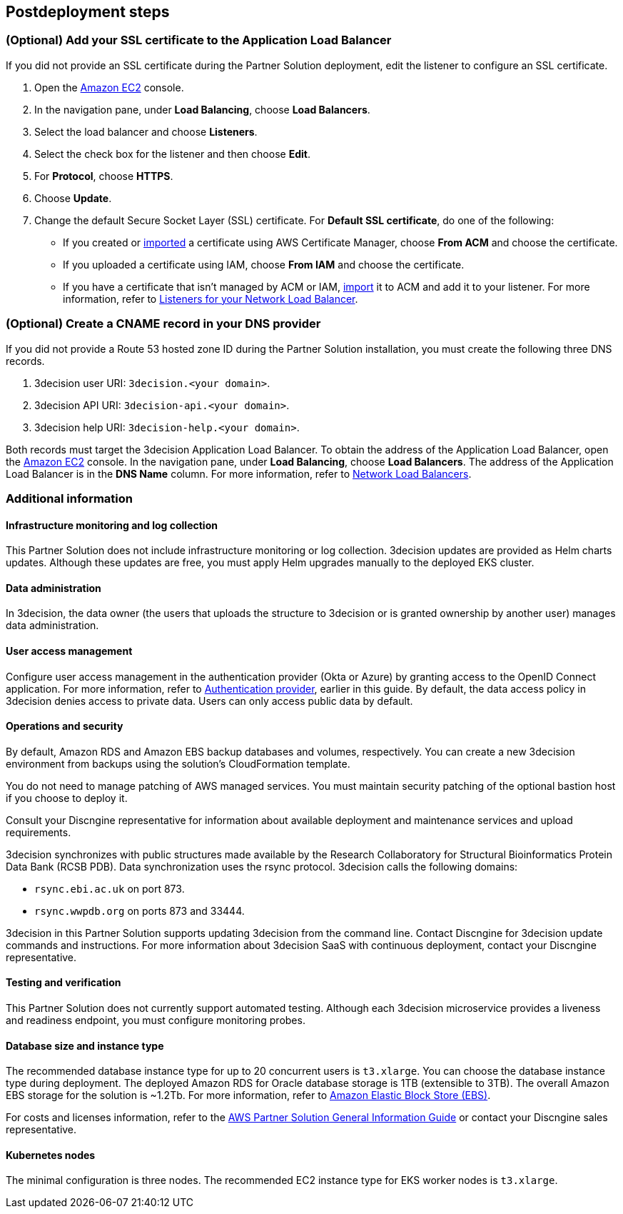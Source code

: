 //Include any postdeployment steps here, such as steps necessary to test that the deployment was successful. If there are no postdeployment steps leave this file empty.

== Postdeployment steps

=== (Optional) Add your SSL certificate to the Application Load Balancer

If you did not provide an SSL certificate during the Partner Solution deployment, edit the listener to configure an SSL certificate.

. Open the https://console.aws.amazon.com/ec2/[Amazon EC2^] console.

. In the navigation pane, under *Load Balancing*, choose *Load Balancers*.

. Select the load balancer and choose *Listeners*.

. Select the check box for the listener and then choose *Edit*.

. For *Protocol*, choose *HTTPS*.

. Choose *Update*.

. Change the default Secure Socket Layer (SSL) certificate. For *Default SSL certificate*, do one of the following:

** If you created or https://docs.aws.amazon.com/acm/latest/userguide/import-certificate.html[imported^] a certificate using AWS Certificate Manager, choose *From ACM* and choose the certificate.

** If you uploaded a certificate using IAM, choose *From IAM* and choose the certificate.

** If you have a certificate that isn't managed by ACM or IAM, https://docs.aws.amazon.com/acm/latest/userguide/import-certificate.html[import^] it to ACM and add it to your listener. For more information, refer to https://docs.aws.amazon.com/elasticloadbalancing/latest/network/load-balancer-listeners.html[Listeners for your Network Load Balancer^].

=== (Optional) Create a CNAME record in your DNS provider

If you did not provide a Route 53 hosted zone ID during the Partner Solution installation, you must create the following three DNS records.

. 3decision user URI: `3decision.<your domain>`.

. 3decision API URI: `3decision-api.<your domain>`.

. 3decision help URI: `3decision-help.<your domain>`.

Both records must target the 3decision Application Load Balancer. To obtain the address of the Application Load Balancer, open the https://console.aws.amazon.com/ec2/[Amazon EC2^] console. In the navigation pane, under *Load Balancing*, choose *Load Balancers*. The address of the Application Load Balancer is in the *DNS Name* column. For more information, refer to https://docs.aws.amazon.com/elasticloadbalancing/latest/network/network-load-balancers.html[Network Load Balancers^].

=== Additional information

==== Infrastructure monitoring and log collection

This Partner Solution does not include infrastructure monitoring or log collection. 3decision updates are provided as Helm charts updates. Although these updates are free, you must apply Helm upgrades manually to the deployed EKS cluster.

==== Data administration

In 3decision, the data owner (the users that uploads the structure to 3decision or is granted ownership by another user) manages data administration.

==== User access management

Configure user access management in the authentication provider (Okta or Azure) by granting access to the OpenID Connect application. For more information, refer to link:#_authentication_provider[Authentication provider], earlier in this guide. By default, the data access policy in 3decision denies access to private data. Users can only access public data by default.

==== Operations and security

By default, Amazon RDS and Amazon EBS backup databases and volumes, respectively. You can create a new 3decision environment from backups using the solution's CloudFormation template.

You do not need to manage patching of AWS managed services. You must maintain security patching of the optional bastion host if you choose to deploy it.

Consult your Discngine representative for information about available deployment and maintenance services and upload requirements.

3decision synchronizes with public structures made available by the Research Collaboratory for Structural Bioinformatics Protein Data Bank (RCSB PDB). Data synchronization uses the rsync protocol. 3decision calls the following domains:

* `rsync.ebi.ac.uk` on port 873.

* `rsync.wwpdb.org` on ports 873 and 33444.

3decision in this Partner Solution supports updating 3decision from the command line. Contact Discngine for 3decision update commands and instructions. For more information about 3decision SaaS with continuous deployment, contact your Discngine representative.

==== Testing and verification

This Partner Solution does not currently support automated testing. Although each 3decision microservice provides a liveness and readiness endpoint, you must configure monitoring probes.

==== Database size and instance type

The recommended database instance type for up to 20 concurrent users is `t3.xlarge`. You can choose the database instance type during deployment. The deployed Amazon RDS for Oracle database storage is 1TB (extensible to 3TB). The overall Amazon EBS storage for the solution is ~1.2Tb. For more information, refer to https://aws.amazon.com/ebs/[Amazon Elastic Block Store (EBS)^].

For costs and licenses information, refer to the https://fwd.aws/tA69w?[AWS Partner Solution General Information Guide^] or contact your Discngine sales representative.

==== Kubernetes nodes

The minimal configuration is three nodes. The recommended EC2 instance type for EKS worker nodes is `t3.xlarge`.



